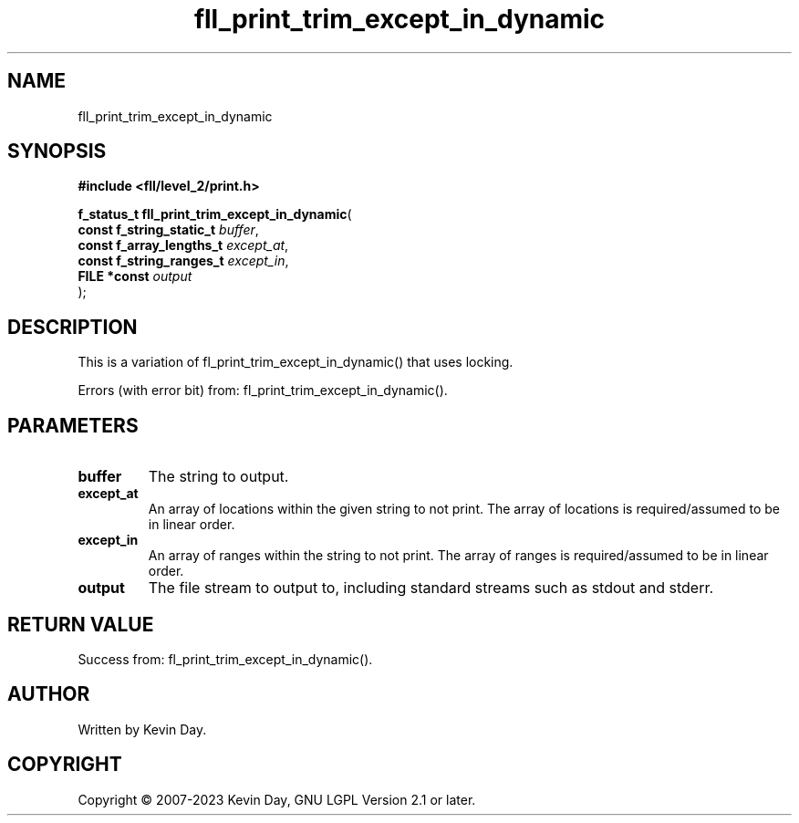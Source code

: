 .TH fll_print_trim_except_in_dynamic "3" "July 2023" "FLL - Featureless Linux Library 0.6.6" "Library Functions"
.SH "NAME"
fll_print_trim_except_in_dynamic
.SH SYNOPSIS
.nf
.B #include <fll/level_2/print.h>
.sp
\fBf_status_t fll_print_trim_except_in_dynamic\fP(
    \fBconst f_string_static_t \fP\fIbuffer\fP,
    \fBconst f_array_lengths_t \fP\fIexcept_at\fP,
    \fBconst f_string_ranges_t \fP\fIexcept_in\fP,
    \fBFILE *const             \fP\fIoutput\fP
);
.fi
.SH DESCRIPTION
.PP
This is a variation of fl_print_trim_except_in_dynamic() that uses locking.
.PP
Errors (with error bit) from: fl_print_trim_except_in_dynamic().
.SH PARAMETERS
.TP
.B buffer
The string to output.

.TP
.B except_at
An array of locations within the given string to not print. The array of locations is required/assumed to be in linear order.

.TP
.B except_in
An array of ranges within the string to not print. The array of ranges is required/assumed to be in linear order.

.TP
.B output
The file stream to output to, including standard streams such as stdout and stderr.

.SH RETURN VALUE
.PP
Success from: fl_print_trim_except_in_dynamic().
.SH AUTHOR
Written by Kevin Day.
.SH COPYRIGHT
.PP
Copyright \(co 2007-2023 Kevin Day, GNU LGPL Version 2.1 or later.
